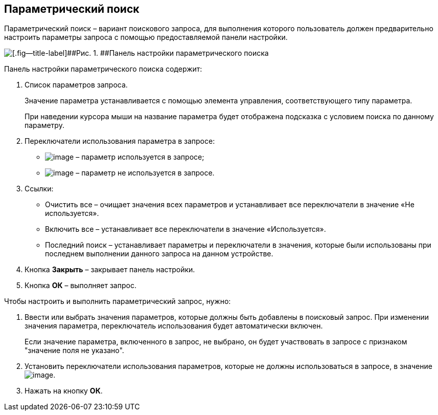 
== Параметрический поиск

Параметрический поиск – вариант поискового запроса, для выполнения которого пользователь должен предварительно настроить параметры запроса с помощью предоставляемой панели настройки.

image::parametricSearch.png[[.fig--title-label]##Рис. 1. ##Панель настройки параметрического поиска]

Панель настройки параметрического поиска содержит:

. Список параметров запроса.
+
Значение параметра устанавливается с помощью элемента управления, соответствующего типу параметра.
+
При наведении курсора мыши на название параметра будет отображена подсказка с условием поиска по данному параметру.
. Переключатели использования параметра в запросе:
* image:buttons/switchOn.png[image] – параметр используется в запросе;
* image:buttons/switchOff.png[image] – параметр не используется в запросе.
. Ссылки:
* Очистить все – очищает значения всех параметров и устанавливает все переключатели в значение «Не используется».
* Включить все – устанавливает все переключатели в значение «Используется».
* Последний поиск – устанавливает параметры и переключатели в значения, которые были использованы при последнем выполнении данного запроса на данном устройстве.
. Кнопка [.ph .uicontrol]*Закрыть* – закрывает панель настройки.
. Кнопка [.ph .uicontrol]*ОК* – выполняет запрос.

Чтобы настроить и выполнить параметрический запрос, нужно:

. Ввести или выбрать значения параметров, которые должны быть добавлены в поисковый запрос. При изменении значения параметра, переключатель использования будет автоматически включен.
+
Если значение параметра, включенного в запрос, не выбрано, он будет участвовать в запросе с признаком "значение поля не указано".
. Установить переключатели использования параметров, которые не должны использоваться в запросе, в значениеimage:buttons/switchOff.png[image].
. Нажать на кнопку [.ph .uicontrol]*ОК*.

